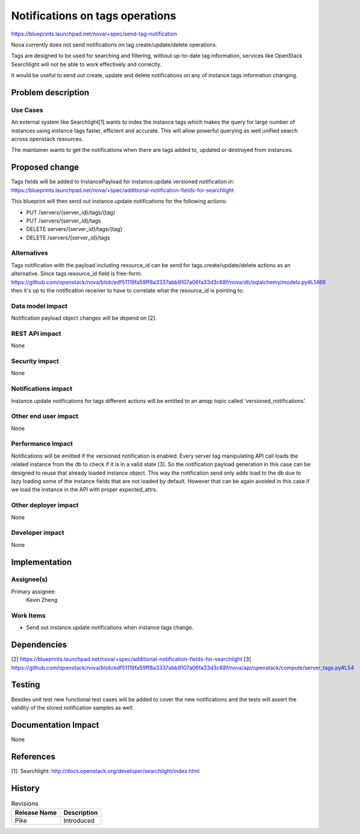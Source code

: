 ..
 This work is licensed under a Creative Commons Attribution 3.0 Unported
 License.

 http://creativecommons.org/licenses/by/3.0/legalcode

================================
Notifications on tags operations
================================

https://blueprints.launchpad.net/nova/+spec/send-tag-notification

Nova currently does not send notifications on tag create/update/delete
operations.

Tags are designed to be used for searching and filtering, without
up-to-date tag information, services like OpenStack Searchlight will
not be able to work effectively and correctly.

It would be useful to send out create, update and delete notifications on
any of instance tags information changing.

Problem description
===================

Use Cases
---------

An external system like Searchlight[1] wants to index the instance tags
which makes the query for large number of instances using instance tags
faster, efficient and accurate. This will allow powerful querying as well
unified search across openstack resources.

The maintainer wants to get the notifications when there are tags added to,
updated or destroyed from instances.

Proposed change
===============

Tags fields will be added to InstancePayload for instance.update
versioned notification in:
https://blueprints.launchpad.net/nova/+spec/additional-notification-fields-for-searchlight

This blueprint will then send out instance.update notifications for
the following actions:

* PUT /servers/{server_id}/tags/{tag}
* PUT /servers/{server_id}/tags
* DELETE servers/{server_id}/tags/{tag}
* DELETE /servers/{server_id}/tags

Alternatives
------------

Tags notification with the payload including resource_id can be send
for tags.create/update/delete actions as an alternative. Since
tags.resource_id field is free-form:
https://github.com/openstack/nova/blob/edf51119fa59ff8a3337abb9107a06fa33d3c68f/nova/db/sqlalchemy/models.py#L1466
then it's up to the notification receiver to have to correlate what the
resource_id is pointing to.


Data model impact
-----------------

Notification payload object changes will be depend on [2].


REST API impact
---------------
None

Security impact
---------------
None

Notifications impact
--------------------

Instance.update notifications for tags different actions will be emitted
to an amqp topic called 'versioned_notifications'.

Other end user impact
---------------------
None

Performance Impact
------------------

Notifications will be emitted if the versioned notification is enabled.
Every server tag manipulating API call loads the related instance from
the db to check if it is in a valid state [3]. So the notification payload
generation in this case can be designed to reuse that already loaded
instance object. This way the notification send only adds load to the
db due to lazy loading some of the instance fields that are not loaded
by default. However that can be again avoided in this case if we load
the instance in the API with proper expected_attrs.

Other deployer impact
---------------------
None

Developer impact
----------------
None

Implementation
==============

Assignee(s)
-----------

Primary assignee:
  Kevin Zheng

Work Items
----------

* Send out instance.update notifications when instance tags change.

Dependencies
============

[2] https://blueprints.launchpad.net/nova/+spec/additional-notification-fields-for-searchlight
[3] https://github.com/openstack/nova/blob/edf51119fa59ff8a3337abb9107a06fa33d3c68f/nova/api/openstack/compute/server_tags.py#L54

Testing
=======

Besides unit test new functional test cases will be added to cover the
new notifications and the tests will assert the validity of the stored
notification samples as well.

Documentation Impact
====================
None

References
==========

[1]: Searchlight: http://docs.openstack.org/developer/searchlight/index.html

History
=======

.. list-table:: Revisions
   :header-rows: 1

   * - Release Name
     - Description
   * - Pike
     - Introduced
